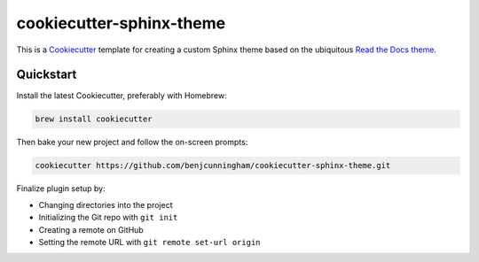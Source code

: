 *************************
cookiecutter-sphinx-theme
*************************

This is a `Cookiecutter <https://github.com/cookiecutter/cookiecutter>`_ template for
creating a custom Sphinx theme based on the ubiquitous `Read the Docs theme
<https://sphinx-rtd-theme.readthedocs.io/en/stable/>`_.

Quickstart
==========

Install the latest Cookiecutter, preferably with Homebrew:

.. code:: bash

    brew install cookiecutter

Then bake your new project and follow the on-screen prompts:

.. code:: bash

    cookiecutter https://github.com/benjcunningham/cookiecutter-sphinx-theme.git

Finalize plugin setup by:

- Changing directories into the project
- Initializing the Git repo with ``git init``
- Creating a remote on GitHub
- Setting the remote URL with ``git remote set-url origin``
